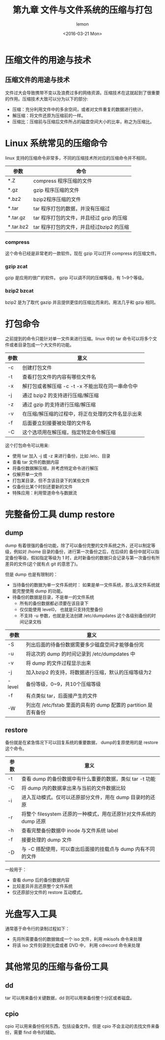 #+title:第九章 文件与文件系统的压缩与打包
#+author: lemon
#+date:<2016-03-21 Mon>

* 压缩文件的用途与技术

** 压缩文件的用途与技术
   文件过大会导致携带不变以及浪费过多的网络资源。压缩技术在这就起到了很重要的作用。压缩技术大致可以分为以下的部分:


   + 压缩：充分利用文件中的多余空间，或者对文件重复的数据进行统计。
   + 解压缩：将文件还原为压缩前的一样。
   + 压缩比：压缩前与压缩后文件所占的磁盘空间大小的比率，称之为压缩比。

* Linux 系统常见的压缩命令

linux 支持的压缩命令非常多，不同的压缩技术所对应的压缩命令并不相同，

| 参数      | 命令                                     |
|-----------+------------------------------------------|
| *.Z       | compress 程序压缩的文件                  |
| *.gz      | gzip 程序压缩的文件                      |
| *.bz2     | bzip2程序压缩的文件                      |
| *.tar     | tar 程序打包的数据，并没有压缩过         |
| *.tar.gz  | tar 程序打包的文件，并且经过 gzip 的压缩 |
| *.tar.bz2 | tar 程序打包的文件，并且经过bzip2 的压缩                |

*** compress

这个命令已经是非常老的一款软件。现在 gzip 可以打开 compress 的压缩文件。

*** gzip zcat

gzip 是应用的很广的软件。 gzip 可以调不同的压缩等级，有 1~9个等级。

*** bzip2 bzcat
    bzip2 是为了取代 gazip 并且提供更佳的压缩比而来的。用法几乎和 gzip 相同。

* 打包命令

之前提到的命令只能针对单一文件来进行压缩。linux 中的 tar 命令可以将多个文件或者目录包成一个大文件的功能。

| 参数 | 意义                                              |
|------+---------------------------------------------------|
| -c   | 创建打包文件                                      |
| -t   | 查看打包文件的内容有哪些文件名                    |
| -x   | 解打包或者解压缩 -c -t -x 不能出现在同一串命令中  |
| -j   | 通过 bzip2 的支持进行压缩/解压缩                  |
| -z   | 通过 gzip 的支持进行压缩/解压缩                   |
| -v   | 在压缩/解压缩的过程中，将正在处理的文件名显示出来 |
| -f   | 后面要立刻接要被处理的文件名                      |
| -C   | 这个选项用在解压缩，指定特定命令解压缩                               |


这个打包命令可以用来:

+ 使用 tar 加入 -j 或 -z 来进行备份，比如 /etc、目录
+ 查看 tar 文件的数据内容
+ 将备份数据解压缩，并考虑特定命令进行解压
+ 仅解开单一文件
+ 打包某目录，但不含该目录下的某些文件
+ 仅备份比某个时刻还要新的文件
+ 特殊应用：利用管道命令与数据流

* 完整备份工具 dump restore

** dump

dump 有着很强的备份功能，除了可以备份完整的文件系统之外，还可以制定等级，例如对 /home 目录的备份，进行第一次备份之后，在后续的
备份中就可以指定备份等级，假如指定等级为 1 时，此时新备份的数据只会记录与第一次备份有所差异的文件(这个就有点 git 的意思了)。

但是 dump 也是有限制的：

+ 当待备份的数据为单一文件系统时：
  如果是单一文件系统，那么该文件系统就能完整使用 dump 的功能。
+ 待备份的数据是目录，不是单一的文件系统
  - 所有的备份数据都必须要在该目录下
  - 仅仅能使用 level0， 也就是只支持完整备份
  - 不支持 -u 参数，也就是无法创建 /etc/dumpdates 这个各级别备份的时间记录文档


| 参数   | 意义                                                |
|--------+-----------------------------------------------------|
| -S     | 列出后面的待备份数据需要多少磁盘空间才能够备份完    |
| -u     | 将这次的 dump 的时间记录到 /etc/dumpdates 中        |
| -v     | 将 dump 的文件过程显示出来                          |
| -j     | 加入bzip2 的支持，将数据进行压缩，默认的压缩等级为2 |
| -level | 备份等级，0~9，共10个压缩等级                       |
| -f     | 有点类似 tar，后面接产生的文件                      |
| -W     | 列出在 /etc/fstab 里面的具有的 dump 配置的 partition 是否有备份      |

** restore

备份就是在紧急情况下可以回复系统的重要数据， dump的复原使用的是 restore 这个命令。

| 参数 | 意义                                                               |
|------+--------------------------------------------------------------------|
| -t   | 查看 dump 的备份数据中有什么重要的数据，类似 tar -t 功能           |
| -C   | 将 dump 内的数据拿出来与当前的文件数据比较                         |
| -i   | 进入互动模式。仅可以还原部分文件，用在 dump 目录时的还原           |
| -r   | 将整个 filesystem 还原的一种模式，用在还原针对文件系统的 dump 还原 |
| -h   | 查看完整备份数据中 inode 与文件系统 label                          |
| -f   | 接要处理的 dump 文件                                               |
| -D   | 与 -C 搭配使用，可以查出后面接的挂载点与 dump 内有不同的文件                                |


一般用于：

+ 查看 dump 后的备份数据内容
+ 比较差异并且还原整个文件系统
+ 仅还原部分文件的 restore 互动模式。

* 光盘写入工具

通常基于命令行的录制过程如下：

+ 先将所需要备份的数据做成一个 iso 文件，利用 mkisofs 命令来处理
+ 将该 iso 文件刻录到光盘或者 DVD 中， 利用 cdrecord 命令来处理

* 其他常见的压缩与备份工具

** dd

tar 可以用来备份关键数据，dd 则可以用来备份整个分区或者磁盘。

** cpio

cpio 可以用来备份任何东西，包括设备文件。但是 cpio 不会主动的去找文件来备份，需要 find 命令的辅助。
